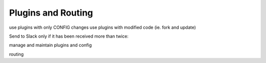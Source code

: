 .. _tutorial 2x:

Plugins and Routing
===================


use plugins with only CONFIG changes
use plugins with modified code (ie. fork and update)


Send to Slack only if it has been received more than twice::

manage and maintain plugins and config

routing

